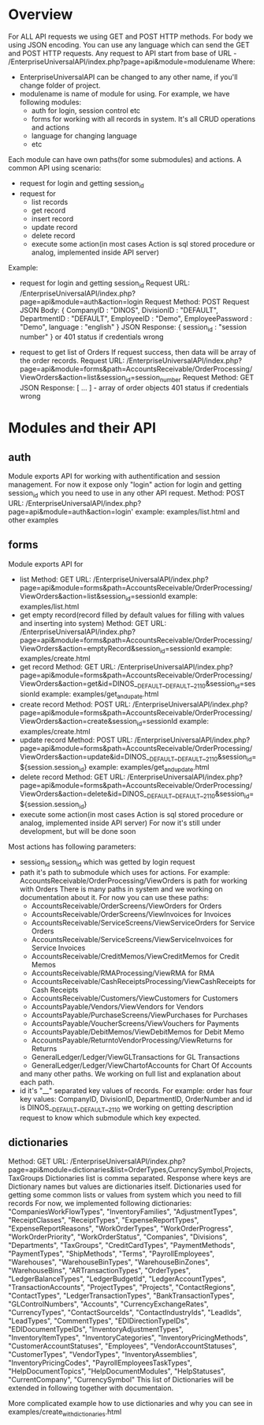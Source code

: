 * Overview
  For ALL API requests we using GET and POST HTTP methods.
  For body we using JSON encoding. 
  You can use any language which can send the GET and POST HTTP requests.
  Any request to API start from base of URL - /EnterpriseUniversalAPI/index.php?page=api&module=modulename
  Where:
  - EnterpriseUniversalAPI can be changed to any other name, if you'll change folder of project.
  - modulename is name of module for using. For example, we have following modules:
    + auth
      for login, session control etc
    + forms
      for working with all records in system. It's all CRUD operations and actions
    + language
      for changing language
    + etc

  Each module can have own paths(for some submodules) and actions.
  A common API using scenario:
  - request for login and getting session_id
  - request for
    + list records
    + get record
    + insert record
    + update record
    + delete record
    + execute some action(in most cases Action is sql stored procedure or analog, implemented inside API server)
      
  Example:
  - request for login and getting session_id
    Request URL: /EnterpriseUniversalAPI/index.php?page=api&module=auth&action=login
    Request Method: POST
    Request JSON Body:
    {
      CompanyID : "DINOS",
      DivisionID : "DEFAULT",
      DepartmentID : "DEFAULT",
      EmployeeID : "Demo",
      EmployeePassword : "Demo",
      language : "english"
    }
    JSON Response:
    {
      session_id : "session number"
    }
    or
    401 status if credentials wrong
 
  - request to get list of Orders
    If request success, then data will be array of the order records.
    Request URL: /EnterpriseUniversalAPI/index.php?page=api&module=forms&path=AccountsReceivable/OrderProcessing/ViewOrders&action=list&session_id=session_number
    Request Method: GET
    JSON Response:
    [ ... ] - array of order objects
    401 status if credentials wrong

* Modules and their API
** auth
   Module exports API for working with authentification and session management.
   For now it expose only "login" action for login and getting session_id which you need to use in any other API request.
   Method: POST
   URL: /EnterpriseUniversalAPI/index.php?page=api&module=auth&action=login'
   example: examples/list.html and other examples
** forms
   Module exports API for
   - list
     Method: GET
     URL: /EnterpriseUniversalAPI/index.php?page=api&module=forms&path=AccountsReceivable/OrderProcessing/ViewOrders&action=list&session_id=sessionId
     example: examples/list.html
   - get empty record(record filled by default values for filling with values and inserting into system)
     Method: GET
     URL: /EnterpriseUniversalAPI/index.php?page=api&module=forms&path=AccountsReceivable/OrderProcessing/ViewOrders&action=emptyRecord&session_id=sessionId
     example: examples/create.html
   - get record
     Method: GET
     URL: /EnterpriseUniversalAPI/index.php?page=api&module=forms&path=AccountsReceivable/OrderProcessing/ViewOrders&action=get&id=DINOS__DEFAULT__DEFAULT__2110&session_id=sessionId
     example: examples/get_and_upate.html
   - create record
     Method: POST
     URL: /EnterpriseUniversalAPI/index.php?page=api&module=forms&path=AccountsReceivable/OrderProcessing/ViewOrders&action=create&session_id=sessionId
     example: examples/create.html
   - update record
     Method: POST
     URL: /EnterpriseUniversalAPI/index.php?page=api&module=forms&path=AccountsReceivable/OrderProcessing/ViewOrders&action=update&id=DINOS__DEFAULT__DEFAULT__2110&session_id=${session.session_id}
     example: examples/get_and_update.html
   - delete record
     Method: GET
     URL: /EnterpriseUniversalAPI/index.php?page=api&module=forms&path=AccountsReceivable/OrderProcessing/ViewOrders&action=delete&id=DINOS__DEFAULT__DEFAULT__2110&session_id=${session.session_id}
   - execute some action(in most cases Action is sql stored procedure or analog, implemented inside API server)
     For now it's still under development, but will be done soon

   Most actions has following parameters:
   - session_id
     session_id which was getted by login request
   - path
     it's path to submodule which uses for actions. For example: AccountsReceivable/OrderProcessing/ViewOrders is path for working with Orders
     There is many paths in system and we working on documentation about it. For now you can use these paths:
     + AccountsReceivable/OrderScreens/ViewOrders
       for Orders
     + AccountsReceivable/OrderScreens/ViewInvoices
       for Invoices
     + AccountsReceivable/ServiceScreens/ViewServiceOrders
       for Service Orders
     + AccountsReceivable/ServiceScreens/ViewServiceInvoices
       for Service Invoices
     + AccountsReceivable/CreditMemos/ViewCreditMemos 
       for Credit Memos
     + AccountsReceivable/RMAProcessing/ViewRMA
       for RMA
     + AccountsReceivable/CashReceiptsProcessing/ViewCashReceipts
       for Cash Receipts
     + AccountsReceivable/Customers/ViewCustomers
       for Customers
     + AccountsPayable/Vendors/ViewVendors
       for Vendors
     + AccountsPayable/PurchaseScreens/ViewPurchases
       for Purchases
     + AccountsPayable/VoucherScreens/ViewVouchers
       for Payments
     + AccountsPayable/DebitMemos/ViewDebitMemos
       for Debit Memo
     + AccountsPayable/ReturntoVendorProcessing/ViewReturns
       for Returns
     + GeneralLedger/Ledger/ViewGLTransactions
       for GL Transactions
     + GeneralLedger/Ledger/ViewChartofAccounts
       for Chart Of Accounts
     and many other paths. We working on full list and explanation about each path.
   - id
     it's "__" separated key values of records. For example: order has four key values: CompanyID, DivisionID, DepartmentID, OrderNumber and id is DINOS__DEFAULT__DEFAULT__2110
     we working on getting description request to know which submodule which key expected.
** dictionaries
   Method: GET
   URL: /EnterpriseUniversalAPI/index.php?page=api&module=dictionaries&list=OrderTypes,CurrencySymbol,Projects,TaxGroups
   Dictionaries list is comma separated.
   Response where keys are Dictionary names but values are dictionaries itself.
   Dictionaries used for getting some common lists or values from system which you need to fill records
   For now, we implemented following dictionaries:
   "CompaniesWorkFlowTypes",
   "InventoryFamilies",
   "AdjustmentTypes",
   "ReceiptClasses",
   "ReceiptTypes",
   "ExpenseReportTypes",
   "ExpenseReportReasons",
   "WorkOrderTypes",
   "WorkOrderProgress",
   "WorkOrderPriority",
   "WorkOrderStatus",
   "Companies",
   "Divisions",
   "Departments",
   "TaxGroups",
   "CreditCardTypes",
   "PaymentMethods",
   "PaymentTypes",
   "ShipMethods",
   "Terms",
   "PayrollEmployees",
   "Warehouses",
   "WarehouseBinTypes",
   "WarehouseBinZones",
   "WarehouseBins",
   "ARTransactionTypes",
   "OrderTypes",
   "LedgerBalanceTypes",
   "LedgerBudgetId",
   "LedgerAccountTypes",
   "TransactionAccounts",
   "ProjectTypes",
   "Projects",
   "ContactRegions",
   "ContactTypes",
   "LedgerTransactionTypes",
   "BankTransactionTypes",
   "GLControlNumbers",
   "Accounts",
   "CurrencyExchangeRates",
   "CurrencyTypes",
   "ContactSourceIds",
   "ContactIndustryIds",
   "LeadIds",
   "LeadTypes",
   "CommentTypes",
   "EDIDirectionTypeIDs",
   "EDIDocumentTypeIDs",
   "InventoryAdjustmentTypes",
   "InventoryItemTypes",
   "InventoryCategories",
   "InventoryPricingMethods",
   "CustomerAccountStatuses",
   "Employees",
   "VendorAccountStatuses",
   "CustomerTypes",
   "VendorTypes",
   "InventoryAssemblies",
   "InventoryPricingCodes",
   "PayrollEmployeesTaskTypes",
   "HelpDocumentTopics",
   "HelpDocumentModules",
   "HelpStatuses",
   "CurrentCompany",
   "CurrencySymbol"
   This list of Dictionaries will be extended in following together with documentaion.

   More complicated example how to use dictionaries and why you can see in examples/create_with_dictionaries.html
